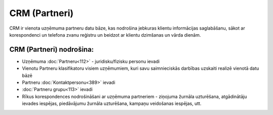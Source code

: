 .. 26 CRM (Partneri)================== .. role:: raw-html(raw)     :format: html


CRM ir vienota uzņēmuma partneru datu bāze, kas nodrošina jebkuras
klientu informācijas saglabāšanu, sākot ar korespondenci un telefona
zvanu reģistru un beidzot ar klientu dzimšanas un vārda dienām.



CRM (Partneri) nodrošina:
+++++++++++++++++++++++++


+ Uzņēmuma :doc:`Partneru<112>` - juridisku/fizisku personu ievadi
+ Vienotu Partneru klasifikatoru visiem uzņēmumiem, kuri savu
  saimnieciskās darbības uzskaiti realizē vienotā datu bāzē
+ Partneru :doc:`Kontaktpersonu<389>` ievadi
+ :doc:`Partneru grupu<113>` ievadi
+ Rīkus korespondences nodrošināšani ar uzņēmuma partneriem - ziņojuma
  žurnāla uzturēšana, atgādinātāju ievades iespējas, piedāvājumu žurnāla
  uzturēšana, kampaņu veidošanas iespējas, utt.




 .. toctree::   :maxdepth: 6    62.rst   87.rst   855.rst   61.rst